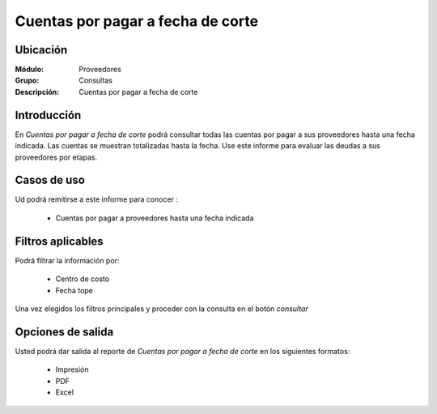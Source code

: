 ==================================
Cuentas por pagar a fecha de corte
==================================

Ubicación
---------

:Módulo:
  Proveedores

:Grupo:
 Consultas

:Descripción:
  Cuentas por pagar a fecha de corte

Introducción
------------

En *Cuentas por pagar a fecha de corte* podrá consultar todas las cuentas por pagar a sus proveedores hasta una fecha indicada. Las cuentas se muestran totalizadas hasta la fecha. Use este informe para evaluar las deudas a sus proveedores por etapas.



 .. figure:: images/cuentasfecha.png
 	:align: center

Casos de uso
------------

Ud podrá remitirse a este informe para conocer :

	- Cuentas por pagar a proveedores hasta una fecha indicada
	
Filtros aplicables
------------------
Podrá filtrar la información por:

	- Centro de costo
	- Fecha tope

Una vez elegidos los filtros principales y proceder con la consulta en el botón |btn_ok.bmp| *consultar* 

Opciones de salida
------------------
Usted podrá dar salida al reporte de *Cuentas por pagar a fecha de corte* en los siguientes formatos:

	- |printer_q.bmp| Impresión
	- |pdf_logo.gif| PDF
	- |excel.bmp| Excel



.. |pdf_logo.gif| image:: /_images/generales/pdf_logo.gif
.. |excel.bmp| image:: /_images/generales/excel.bmp
.. |codbar.png| image:: /_images/generales/codbar.png
.. |printer_q.bmp| image:: /_images/generales/printer_q.bmp
.. |calendaricon.gif| image:: /_images/generales/calendaricon.gif
.. |gear.bmp| image:: /_images/generales/gear.bmp
.. |openfolder.bmp| image:: /_images/generales/openfold.bmp
.. |library_listview.bmp| image:: /_images/generales/library_listview.png
.. |plus.bmp| image:: /_images/generales/plus.bmp
.. |wzedit.bmp| image:: /_images/generales/wzedit.bmp
.. |buscar.bmp| image:: /_images/generales/buscar.bmp
.. |delete.bmp| image:: /_images/generales/delete.bmp
.. |btn_ok.bmp| image:: /_images/generales/btn_ok.bmp
.. |refresh.bmp| image:: /_images/generales/refresh.bmp
.. |descartar.bmp| image:: /_images/generales/descartar.bmp
.. |save.bmp| image:: /_images/generales/save.bmp
.. |wznew.bmp| image:: /_images/generales/wznew.bmp